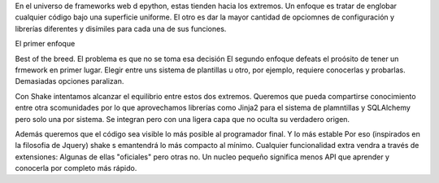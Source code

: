En el universo de frameworks web d epython, estas tienden hacia los extremos. Un enfoque es tratar de englobar cualquier código bajo una superficie uniforme. El otro es dar la mayor cantidad de opciomnes de configuración y librerías diferentes y disímiles para cada una de sus funciones.

El primer enfoque

Best of the breed. El problema es que no se toma esa decisión
El segundo enfoque defeats el proósito de tener un frmework en primer lugar. Elegir entre uns sistema de plantillas u otro, por ejemplo, requiere conocerlas y probarlas. Demasiadas opciones paralizan.

Con Shake intentamos alcanzar el equilibrio entre estos dos extremos. Queremos que pueda compartirse conocimiento entre otra scomunidades por lo que aprovechamos librerías como Jinja2 para el sistema de plamntillas y SQLAlchemy pero solo una por sistema. Se integran pero con una ligera capa que no oculta su verdadero origen.


Además queremos que el código sea visible lo más posible al programador final. 
Y lo más estable
Por eso (inspirados en la filosofia de Jquery) shake s emantendrá lo más compacto al mínimo. Cualquier funcionalidad extra vendra a través de extensiones: Algunas de ellas "oficiales" pero otras no.
Un nucleo pequeño significa menos API que aprender y conocerla por completo más rápido.